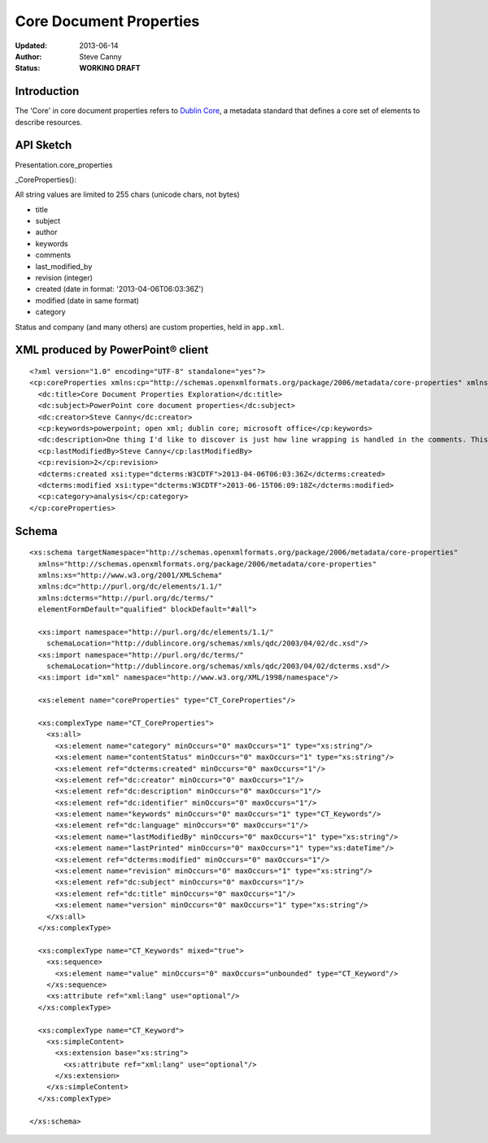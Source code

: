 ########################
Core Document Properties
########################

:Updated:  2013-06-14
:Author:   Steve Canny
:Status:   **WORKING DRAFT**


Introduction
============

The 'Core' in core document properties refers to `Dublin Core`_, a metadata
standard that defines a core set of elements to describe resources.


API Sketch
==========

Presentation.core_properties

_CoreProperties():

All string values are limited to 255 chars (unicode chars, not bytes)

* title
* subject
* author
* keywords
* comments
* last_modified_by
* revision (integer)
* created (date in format: '2013-04-06T06:03:36Z')
* modified (date in same format)
* category


Status and company (and many others) are custom properties, held in
``app.xml``.


XML produced by PowerPoint® client
==================================

.. highlight:: xml

::

    <?xml version="1.0" encoding="UTF-8" standalone="yes"?>
    <cp:coreProperties xmlns:cp="http://schemas.openxmlformats.org/package/2006/metadata/core-properties" xmlns:dc="http://purl.org/dc/elements/1.1/" xmlns:dcterms="http://purl.org/dc/terms/" xmlns:dcmitype="http://purl.org/dc/dcmitype/" xmlns:xsi="http://www.w3.org/2001/XMLSchema-instance">
      <dc:title>Core Document Properties Exploration</dc:title>
      <dc:subject>PowerPoint core document properties</dc:subject>
      <dc:creator>Steve Canny</dc:creator>
      <cp:keywords>powerpoint; open xml; dublin core; microsoft office</cp:keywords>
      <dc:description>One thing I'd like to discover is just how line wrapping is handled in the comments. This paragraph is all on a single line._x000d__x000d_This is a second paragraph separated from the first by two line feeds.</dc:description>
      <cp:lastModifiedBy>Steve Canny</cp:lastModifiedBy>
      <cp:revision>2</cp:revision>
      <dcterms:created xsi:type="dcterms:W3CDTF">2013-04-06T06:03:36Z</dcterms:created>
      <dcterms:modified xsi:type="dcterms:W3CDTF">2013-06-15T06:09:18Z</dcterms:modified>
      <cp:category>analysis</cp:category>
    </cp:coreProperties>


Schema
======

::

    <xs:schema targetNamespace="http://schemas.openxmlformats.org/package/2006/metadata/core-properties"
      xmlns="http://schemas.openxmlformats.org/package/2006/metadata/core-properties"
      xmlns:xs="http://www.w3.org/2001/XMLSchema"
      xmlns:dc="http://purl.org/dc/elements/1.1/"
      xmlns:dcterms="http://purl.org/dc/terms/"
      elementFormDefault="qualified" blockDefault="#all">

      <xs:import namespace="http://purl.org/dc/elements/1.1/"
        schemaLocation="http://dublincore.org/schemas/xmls/qdc/2003/04/02/dc.xsd"/>
      <xs:import namespace="http://purl.org/dc/terms/"
        schemaLocation="http://dublincore.org/schemas/xmls/qdc/2003/04/02/dcterms.xsd"/>
      <xs:import id="xml" namespace="http://www.w3.org/XML/1998/namespace"/>

      <xs:element name="coreProperties" type="CT_CoreProperties"/>

      <xs:complexType name="CT_CoreProperties">
        <xs:all>
          <xs:element name="category" minOccurs="0" maxOccurs="1" type="xs:string"/>
          <xs:element name="contentStatus" minOccurs="0" maxOccurs="1" type="xs:string"/>
          <xs:element ref="dcterms:created" minOccurs="0" maxOccurs="1"/>
          <xs:element ref="dc:creator" minOccurs="0" maxOccurs="1"/>
          <xs:element ref="dc:description" minOccurs="0" maxOccurs="1"/>
          <xs:element ref="dc:identifier" minOccurs="0" maxOccurs="1"/>
          <xs:element name="keywords" minOccurs="0" maxOccurs="1" type="CT_Keywords"/>
          <xs:element ref="dc:language" minOccurs="0" maxOccurs="1"/>
          <xs:element name="lastModifiedBy" minOccurs="0" maxOccurs="1" type="xs:string"/>
          <xs:element name="lastPrinted" minOccurs="0" maxOccurs="1" type="xs:dateTime"/>
          <xs:element ref="dcterms:modified" minOccurs="0" maxOccurs="1"/>
          <xs:element name="revision" minOccurs="0" maxOccurs="1" type="xs:string"/>
          <xs:element ref="dc:subject" minOccurs="0" maxOccurs="1"/>
          <xs:element ref="dc:title" minOccurs="0" maxOccurs="1"/>
          <xs:element name="version" minOccurs="0" maxOccurs="1" type="xs:string"/>
        </xs:all>
      </xs:complexType>

      <xs:complexType name="CT_Keywords" mixed="true">
        <xs:sequence>
          <xs:element name="value" minOccurs="0" maxOccurs="unbounded" type="CT_Keyword"/>
        </xs:sequence>
        <xs:attribute ref="xml:lang" use="optional"/>
      </xs:complexType>

      <xs:complexType name="CT_Keyword">
        <xs:simpleContent>
          <xs:extension base="xs:string">
            <xs:attribute ref="xml:lang" use="optional"/>
          </xs:extension>
        </xs:simpleContent>
      </xs:complexType>

    </xs:schema>



.. _Dublin Core:
   http://en.wikipedia.org/wiki/Dublin_Core
